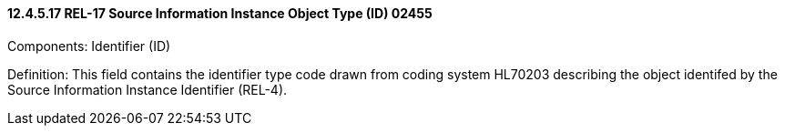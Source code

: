 ==== 12.4.5.17 REL-17 Source Information Instance Object Type (ID) 02455

Components: Identifier (ID)

Definition: This field contains the identifier type code drawn from coding system HL70203 describing the object identifed by the Source Information Instance Identifier (REL-4).

